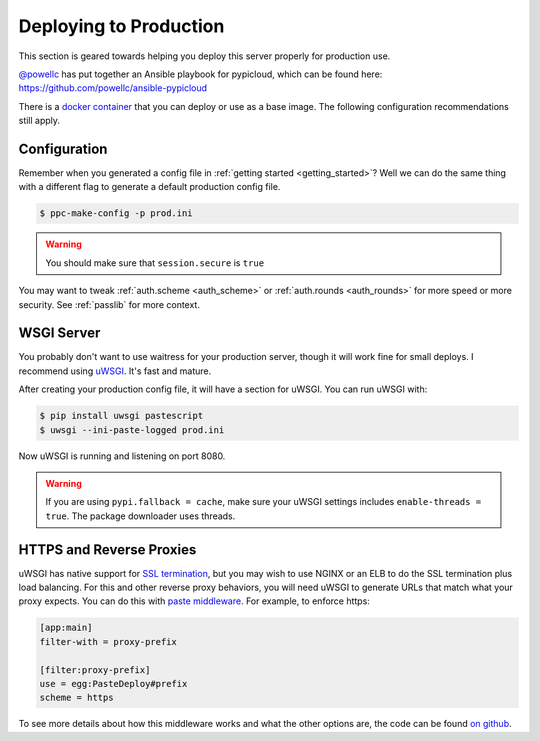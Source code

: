 .. _deploy:

Deploying to Production
=======================
This section is geared towards helping you deploy this server properly for
production use.

`@powellc <https://github.com/powellc>`_ has put together an Ansible
playbook for pypicloud, which can be found here:
https://github.com/powellc/ansible-pypicloud

There is a `docker container <https://hub.docker.com/r/stevearc/pypicloud/>`__
that you can deploy or use as a base image. The following configuration
recommendations still apply.

Configuration
-------------
Remember when you generated a config file in :ref:`getting started
<getting_started>`? Well we can do the same thing with a different flag to
generate a default production config file.

.. code-block:: bash

    $ ppc-make-config -p prod.ini

.. warning::
    You should make sure that ``session.secure`` is ``true``

You may want to tweak :ref:`auth.scheme <auth_scheme>` or :ref:`auth.rounds
<auth_rounds>` for more speed or more security. See :ref:`passlib` for more
context.

WSGI Server
-----------
You probably don't want to use waitress for your production server, though it
will work fine for small deploys. I recommend using `uWSGI
<http://uwsgi-docs.readthedocs.org/en/latest/>`__. It's fast and mature.

After creating your production config file, it will have a section for uWSGI.
You can run uWSGI with:

.. code-block:: bash

    $ pip install uwsgi pastescript
    $ uwsgi --ini-paste-logged prod.ini

Now uWSGI is running and listening on port 8080.

.. warning::

    If you are using ``pypi.fallback = cache``, make sure your uWSGI settings
    includes ``enable-threads = true``. The package downloader uses threads.

HTTPS and Reverse Proxies
-------------------------
uWSGI has native support for `SSL termination
<http://uwsgi-docs.readthedocs.io/en/latest/HTTPS.html>`__, but you may wish to
use NGINX or an ELB to do the SSL termination plus load balancing. For this and
other reverse proxy behaviors, you will need uWSGI to generate URLs that match
what your proxy expects. You can do this with `paste
middleware <https://docs.pylonsproject.org/projects/pastedeploy/en/latest/modules/config.html#paste.deploy.config.PrefixMiddleware>`__. For example, to
enforce https:

.. code-block:: ini

    [app:main]
    filter-with = proxy-prefix

    [filter:proxy-prefix]
    use = egg:PasteDeploy#prefix
    scheme = https

To see more details about how this middleware works and what the other options
are, the code can be found `on github
<https://github.com/Pylons/pastedeploy/blob/df109cacddc56af8cfe75fc7df39af6e1f2cd92d/paste/deploy/config.py#L197>`__.
